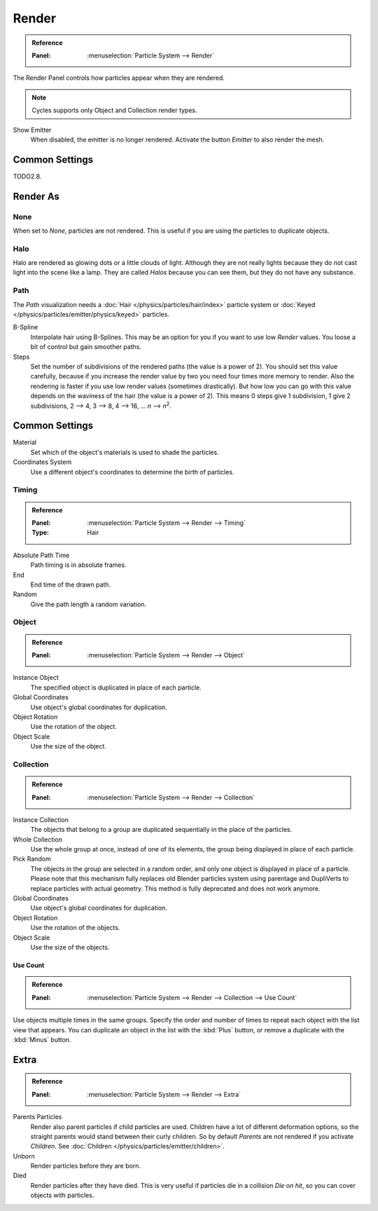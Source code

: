 
******
Render
******

.. admonition:: Reference
   :class: refbox

   :Panel:     :menuselection:`Particle System --> Render`

The Render Panel controls how particles appear when they are rendered.

.. note::

   Cycles supports only Object and Collection render types.

Show Emitter
   When disabled, the emitter is no longer rendered. Activate the button *Emitter* to also render the mesh.


Common Settings
===============

TODO2.8.


Render As
=========

None
----

When set to *None*, particles are not rendered.
This is useful if you are using the particles to duplicate objects.


.. _particle-halo:

Halo
----

Halo are rendered as glowing dots or a little clouds of light.
Although they are not really lights because they do not cast light into the scene like a lamp.
They are called *Halos* because you can see them, but they do not have any substance.


Path
----

.. TODO2.8:
   .. figure:: /images/physics_particles_emitter_render_path.png

      The Visualization panel for Path visualization.

The *Path* visualization needs a :doc:`Hair </physics/particles/hair/index>` particle system or
:doc:`Keyed </physics/particles/emitter/physics/keyed>` particles.

B-Spline
   Interpolate hair using B-Splines.
   This may be an option for you if you want to use low *Render* values.
   You loose a bit of control but gain smoother paths.
Steps
   Set the number of subdivisions of the rendered paths (the value is a power of 2).
   You should set this value carefully,
   because if you increase the render value by two you need four times more memory to render.
   Also the rendering is faster if you use low render values (sometimes drastically).
   But how low you can go with this value depends on the waviness of the hair (the value is a power of 2).
   This means 0 steps give 1 subdivision,
   1 give 2 subdivisions, 2 --> 4, 3 --> 8, 4 --> 16, ... *n* --> *n*\ :sup:`2`.


Common Settings
===============

Material
   Set which of the object's materials is used to shade the particles.
Coordinates System
   Use a different object's coordinates to determine the birth of particles.


Timing
------

.. admonition:: Reference
   :class: refbox

   :Panel:     :menuselection:`Particle System --> Render --> Timing`
   :Type:      Hair

Absolute Path Time
   Path timing is in absolute frames.
End
   End time of the drawn path.
Random
   Give the path length a random variation.


Object
------

.. admonition:: Reference
   :class: refbox

   :Panel:     :menuselection:`Particle System --> Render --> Object`

Instance Object
   The specified object is duplicated in place of each particle.

Global Coordinates
   Use object's global coordinates for duplication.
Object Rotation
   Use the rotation of the object.
Object Scale
   Use the size of the object.


Collection
----------

.. admonition:: Reference
   :class: refbox

   :Panel:     :menuselection:`Particle System --> Render --> Collection`

Instance Collection
   The objects that belong to a group are duplicated sequentially in the place of the particles.
Whole Collection
   Use the whole group at once, instead of one of its elements, the group being displayed in place of each particle.
Pick Random
   The objects in the group are selected in a random order, and only one object is displayed in place of a particle.
   Please note that this mechanism fully replaces old Blender particles system using parentage
   and DupliVerts to replace particles with actual geometry.
   This method is fully deprecated and does not work anymore.
Global Coordinates
   Use object's global coordinates for duplication.
Object Rotation
   Use the rotation of the objects.
Object Scale
   Use the size of the objects.


Use Count
^^^^^^^^^

.. admonition:: Reference
   :class: refbox

   :Panel:     :menuselection:`Particle System --> Render --> Collection --> Use Count`

Use objects multiple times in the same groups.
Specify the order and number of times to repeat each object with the list view that appears.
You can duplicate an object in the list with the :kbd:`Plus` button,
or remove a duplicate with the :kbd:`Minus` button.


Extra
=====

.. admonition:: Reference
   :class: refbox

   :Panel:     :menuselection:`Particle System --> Render --> Extra`

Parents Particles
   Render also parent particles if child particles are used.
   Children have a lot of different deformation options,
   so the straight parents would stand between their curly children.
   So by default *Parents* are not rendered if you activate *Children*.
   See :doc:`Children </physics/particles/emitter/children>`.

Unborn
   Render particles before they are born.
Died
   Render particles after they have died.
   This is very useful if particles die in a collision *Die on hit*, so you can cover objects with particles.
